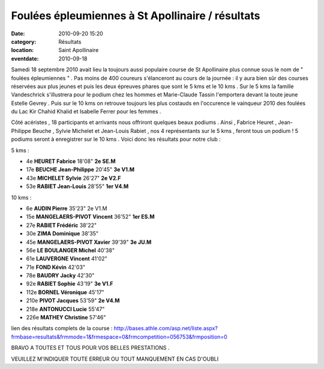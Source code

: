 
Foulées épleumiennes à St Apollinaire / résultats
=================================================

:date: 2010-09-20 15:20
:category: Résultats
:location: Saint Apollinaire
:eventdate: 2010-09-18


.. image:: http://assets.acr-dijon.org/stapo10.jpg

  

Samedi 18 septembre 2010 avait lieu la toujours aussi populaire course de St Apollinaire plus connue sous le nom de " foulées épleumiennes " . Pas moins de 400 coureurs s'élanceront au cours de la journée  : il y aura bien sûr des courses réservées aux plus jeunes et puis les deux épreuves phares que sont le 5 kms et le 10 kms . Sur le 5 kms la famille Vandeschrick s'illustrera pour le podium chez les hommes et Marie-Claude Tassin l'emportera devant la toute jeune Estelle Gevrey . Puis sur le 10 kms on retrouve toujours les plus costauds en l'occurence le vainqueur 2010 des foulées du Lac Kir Chahid Khalid et Isabelle Ferrer pour les femmes .

Côté acéristes , 18 participants et arrivants nous offriront quelques beaux podiums . Ainsi , Fabrice Heuret , Jean-Philippe Beuche , Sylvie Michelet et Jean-Louis Rabiet , nos 4 représentants sur le 5 kms , feront tous un podium ! 5 podiums seront à enregistrer sur le 10 kms . Voici donc les résultats pour notre club :

 

5 kms :

- 4e 	**HEURET Fabrice** 	18'08" 	**2e SE.M**
- 17e 	**BEUCHE Jean-Philippe** 	20'45" 	**3e V1.M**
- 43e 	**MICHELET Sylvie** 	26'27" 	**2e V2.F**
- 53e 	**RABIET Jean-Louis** 	28'55" 	**1er V4.M**

 

 

10 kms :

- 6e 	**AUDIN Pierre** 	35'23" 	2e V1.M
- 15e 	**MANGELAERS-PIVOT Vincent** 	36'52" 	**1er ES.M**
- 27e 	**RABIET Frédéric** 	38'22" 	 
- 30e 	**ZIMA Dominique** 	38'35" 	 
- 45e 	**MANGELAERS-PIVOT Xavier** 	39'39" 	**3e JU.M**
- 56e 	**LE BOULANGER Michel** 	40'38" 	 
- 61e 	**LAUVERGNE Vincent** 	41'02" 	 
- 71e 	**FOND Kévin** 	42'03" 	 
- 78e 	**BAUDRY Jacky** 	42'30" 	 
- 92e 	**RABIET Sophie** 	43'19" 	**3e V1.F**
- 112e 	**BORNEL Véronique** 	45'17" 	 
- 210e 	**PIVOT Jacques** 	53'59" 	**2e V4.M**
- 218e 	**ANTONUCCI Lucie** 	55'47" 	 
- 226e 	**MATHEY Christine** 	57'46" 	 

 

 

lien des résultats complets de la course : http://bases.athle.com/asp.net/liste.aspx?frmbase=resultats&frmmode=1&frmespace=0&frmcompetition=056753&frmposition=0

 

BRAVO A TOUTES ET TOUS POUR VOS BELLES PRESTATIONS .

 

VEUILLEZ M'INDIQUER TOUTE ERREUR OU TOUT MANQUEMENT EN CAS D'OUBLI 
